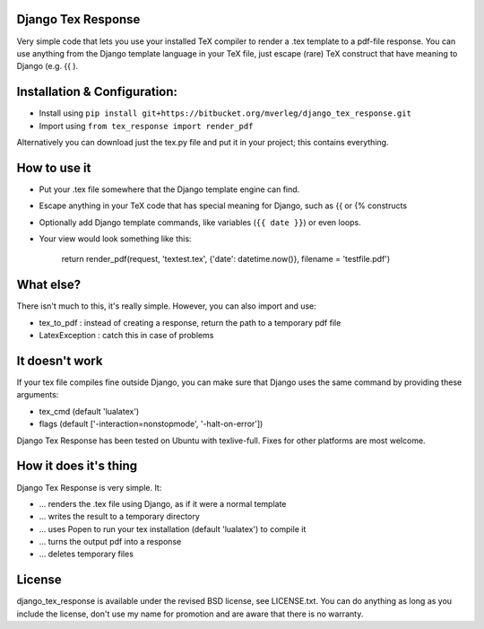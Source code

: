 
Django Tex Response
-----------

Very simple code that lets you use your installed TeX compiler to render a .tex template to a pdf-file response. You can use anything from the Django template language in your TeX file, just escape (rare) TeX construct that have meaning to Django (e.g. {{ ).

Installation & Configuration:
-----------

- Install using ``pip install git+https://bitbucket.org/mverleg/django_tex_response.git``
- Import using ``from tex_response import render_pdf``

Alternatively you can download just the tex.py file and put it in your project; this contains everything.

How to use it
-----------

- Put your .tex file somewhere that the Django template engine can find.
- Escape anything in your TeX code that has special meaning for Django, such as {{ or {% constructs
- Optionally add Django template commands, like variables (``{{ date }}``) or even loops.
- Your view would look something like this:

                return render_pdf(request, 'textest.tex', {'date': datetime.now()}, filename = 'testfile.pdf')

What else?
-----------

There isn't much to this, it's really simple. However, you can also import and use:

- tex_to_pdf : instead of creating a response, return the path to a temporary pdf file
- LatexException : catch this in case of problems

It doesn't work
-----------

If your tex file compiles fine outside Django, you can make sure that Django uses the same command by providing these arguments:

- tex_cmd (default 'lualatex')
- flags (default ['-interaction=nonstopmode', '-halt-on-error'])

Django Tex Response has been tested on Ubuntu with texlive-full. Fixes for other platforms are most welcome.

How it does it's thing
-----------

Django Tex Response is very simple. It:

- ... renders the .tex file using Django, as if it were a normal template
- ... writes the result to a temporary directory
- ... uses Popen to run your tex installation (default 'lualatex') to compile it
- ... turns the output pdf into a response
- ... deletes temporary files

License
-----------

django_tex_response is available under the revised BSD license, see LICENSE.txt. You can do anything as long as you include the license, don't use my name for promotion and are aware that there is no warranty.


